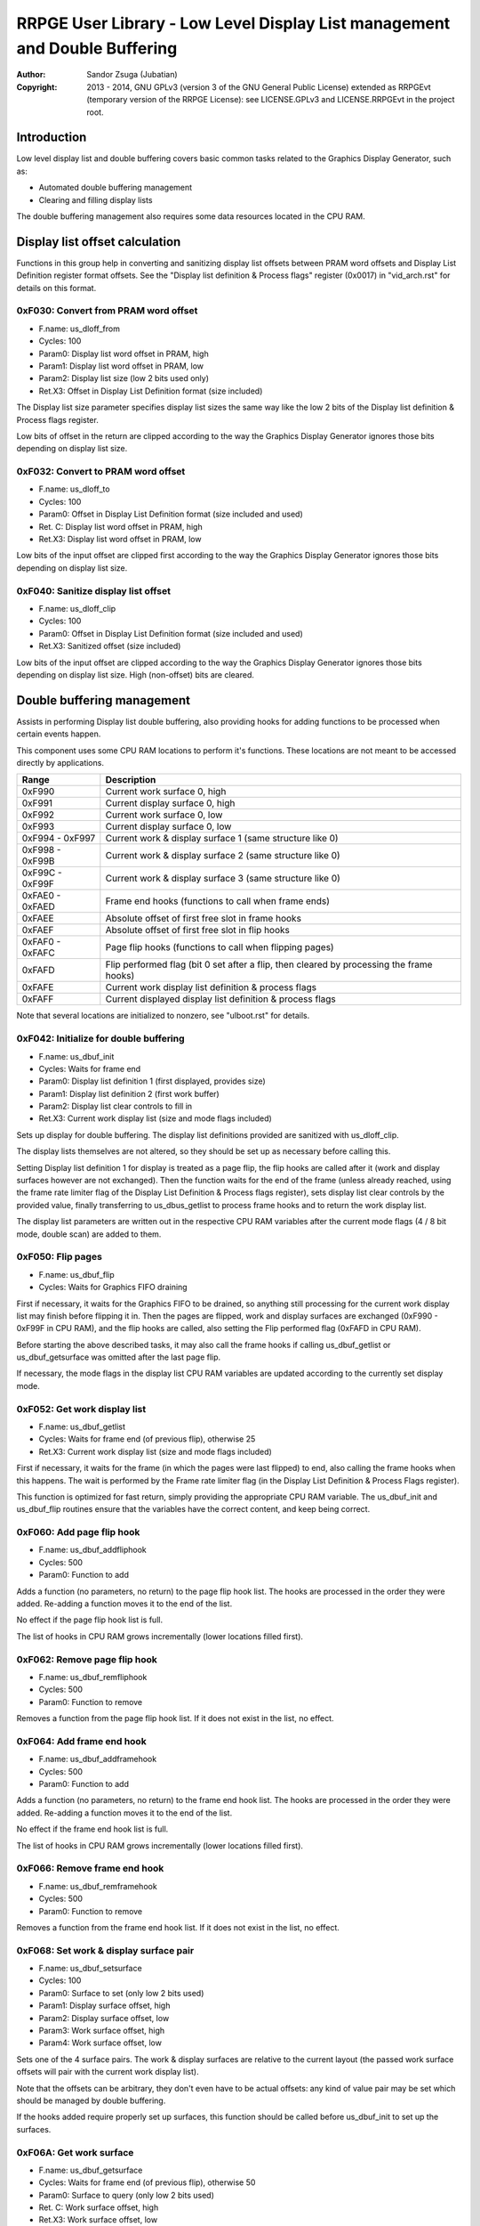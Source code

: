 
RRPGE User Library - Low Level Display List management and Double Buffering
==============================================================================

:Author:    Sandor Zsuga (Jubatian)
:Copyright: 2013 - 2014, GNU GPLv3 (version 3 of the GNU General Public
            License) extended as RRPGEvt (temporary version of the RRPGE
            License): see LICENSE.GPLv3 and LICENSE.RRPGEvt in the project
            root.




Introduction
------------------------------------------------------------------------------


Low level display list and double buffering covers basic common tasks related
to the Graphics Display Generator, such as:

- Automated double buffering management
- Clearing and filling display lists

The double buffering management also requires some data resources located in
the CPU RAM.




Display list offset calculation
------------------------------------------------------------------------------


Functions in this group help in converting and sanitizing display list offsets
between PRAM word offsets and Display List Definition register format offsets.
See the "Display list definition & Process flags" register (0x0017) in
"vid_arch.rst" for details on this format.


0xF030: Convert from PRAM word offset
^^^^^^^^^^^^^^^^^^^^^^^^^^^^^^^^^^^^^^^^^^^^^^^^^^

- F.name: us_dloff_from
- Cycles: 100
- Param0: Display list word offset in PRAM, high
- Param1: Display list word offset in PRAM, low
- Param2: Display list size (low 2 bits used only)
- Ret.X3: Offset in Display List Definition format (size included)

The Display list size parameter specifies display list sizes the same way like
the low 2 bits of the Display list definition & Process flags register.

Low bits of offset in the return are clipped according to the way the Graphics
Display Generator ignores those bits depending on display list size.


0xF032: Convert to PRAM word offset
^^^^^^^^^^^^^^^^^^^^^^^^^^^^^^^^^^^^^^^^^^^^^^^^^^

- F.name: us_dloff_to
- Cycles: 100
- Param0: Offset in Display List Definition format (size included and used)
- Ret. C: Display list word offset in PRAM, high
- Ret.X3: Display list word offset in PRAM, low

Low bits of the input offset are clipped first according to the way the
Graphics Display Generator ignores those bits depending on display list size.


0xF040: Sanitize display list offset
^^^^^^^^^^^^^^^^^^^^^^^^^^^^^^^^^^^^^^^^^^^^^^^^^^

- F.name: us_dloff_clip
- Cycles: 100
- Param0: Offset in Display List Definition format (size included and used)
- Ret.X3: Sanitized offset (size included)

Low bits of the input offset are clipped according to the way the Graphics
Display Generator ignores those bits depending on display list size. High
(non-offset) bits are cleared.




Double buffering management
------------------------------------------------------------------------------


Assists in performing Display list double buffering, also providing hooks for
adding functions to be processed when certain events happen.

This component uses some CPU RAM locations to perform it's functions. These
locations are not meant to be accessed directly by applications.

+--------+-------------------------------------------------------------------+
| Range  | Description                                                       |
+========+===================================================================+
| 0xF990 | Current work surface 0, high                                      |
+--------+-------------------------------------------------------------------+
| 0xF991 | Current display surface 0, high                                   |
+--------+-------------------------------------------------------------------+
| 0xF992 | Current work surface 0, low                                       |
+--------+-------------------------------------------------------------------+
| 0xF993 | Current display surface 0, low                                    |
+--------+-------------------------------------------------------------------+
| 0xF994 |                                                                   |
| \-     | Current work & display surface 1 (same structure like 0)          |
| 0xF997 |                                                                   |
+--------+-------------------------------------------------------------------+
| 0xF998 |                                                                   |
| \-     | Current work & display surface 2 (same structure like 0)          |
| 0xF99B |                                                                   |
+--------+-------------------------------------------------------------------+
| 0xF99C |                                                                   |
| \-     | Current work & display surface 3 (same structure like 0)          |
| 0xF99F |                                                                   |
+--------+-------------------------------------------------------------------+
| 0xFAE0 |                                                                   |
| \-     | Frame end hooks (functions to call when frame ends)               |
| 0xFAED |                                                                   |
+--------+-------------------------------------------------------------------+
| 0xFAEE | Absolute offset of first free slot in frame hooks                 |
+--------+-------------------------------------------------------------------+
| 0xFAEF | Absolute offset of first free slot in flip hooks                  |
+--------+-------------------------------------------------------------------+
| 0xFAF0 |                                                                   |
| \-     | Page flip hooks (functions to call when flipping pages)           |
| 0xFAFC |                                                                   |
+--------+-------------------------------------------------------------------+
| 0xFAFD | Flip performed flag (bit 0 set after a flip, then cleared by      |
|        | processing the frame hooks)                                       |
+--------+-------------------------------------------------------------------+
| 0xFAFE | Current work display list definition & process flags              |
+--------+-------------------------------------------------------------------+
| 0xFAFF | Current displayed display list definition & process flags         |
+--------+-------------------------------------------------------------------+

Note that several locations are initialized to nonzero, see "ulboot.rst" for
details.


0xF042: Initialize for double buffering
^^^^^^^^^^^^^^^^^^^^^^^^^^^^^^^^^^^^^^^^^^^^^^^^^^

- F.name: us_dbuf_init
- Cycles: Waits for frame end
- Param0: Display list definition 1 (first displayed, provides size)
- Param1: Display list definition 2 (first work buffer)
- Param2: Display list clear controls to fill in
- Ret.X3: Current work display list (size and mode flags included)

Sets up display for double buffering. The display list definitions provided
are sanitized with us_dloff_clip.

The display lists themselves are not altered, so they should be set up as
necessary before calling this.

Setting Display list definition 1 for display is treated as a page flip, the
flip hooks are called after it (work and display surfaces however are not
exchanged). Then the function waits for the end of the frame (unless already
reached, using the frame rate limiter flag of the Display List Definition &
Process flags register), sets display list clear controls by the provided
value, finally transferring to us_dbus_getlist to process frame hooks and to
return the work display list.

The display list parameters are written out in the respective CPU RAM
variables after the current mode flags (4 / 8 bit mode, double scan) are added
to them.


0xF050: Flip pages
^^^^^^^^^^^^^^^^^^^^^^^^^^^^^^^^^^^^^^^^^^^^^^^^^^

- F.name: us_dbuf_flip
- Cycles: Waits for Graphics FIFO draining

First if necessary, it waits for the Graphics FIFO to be drained, so anything
still processing for the current work display list may finish before flipping
it in. Then the pages are flipped, work and display surfaces are exchanged
(0xF990 - 0xF99F in CPU RAM), and the flip hooks are called, also setting the
Flip performed flag (0xFAFD in CPU RAM).

Before starting the above described tasks, it may also call the frame hooks if
calling us_dbuf_getlist or us_dbuf_getsurface was omitted after the last page
flip.

If necessary, the mode flags in the display list CPU RAM variables are updated
according to the currently set display mode.


0xF052: Get work display list
^^^^^^^^^^^^^^^^^^^^^^^^^^^^^^^^^^^^^^^^^^^^^^^^^^

- F.name: us_dbuf_getlist
- Cycles: Waits for frame end (of previous flip), otherwise 25
- Ret.X3: Current work display list (size and mode flags included)

First if necessary, it waits for the frame (in which the pages were last
flipped) to end, also calling the frame hooks when this happens. The wait is
performed by the Frame rate limiter flag (in the Display List Definition &
Process Flags register).

This function is optimized for fast return, simply providing the appropriate
CPU RAM variable. The us_dbuf_init and us_dbuf_flip routines ensure that the
variables have the correct content, and keep being correct.


0xF060: Add page flip hook
^^^^^^^^^^^^^^^^^^^^^^^^^^^^^^^^^^^^^^^^^^^^^^^^^^

- F.name: us_dbuf_addfliphook
- Cycles: 500
- Param0: Function to add

Adds a function (no parameters, no return) to the page flip hook list. The
hooks are processed in the order they were added. Re-adding a function moves
it to the end of the list.

No effect if the page flip hook list is full.

The list of hooks in CPU RAM grows incrementally (lower locations filled
first).


0xF062: Remove page flip hook
^^^^^^^^^^^^^^^^^^^^^^^^^^^^^^^^^^^^^^^^^^^^^^^^^^

- F.name: us_dbuf_remfliphook
- Cycles: 500
- Param0: Function to remove

Removes a function from the page flip hook list. If it does not exist in the
list, no effect.


0xF064: Add frame end hook
^^^^^^^^^^^^^^^^^^^^^^^^^^^^^^^^^^^^^^^^^^^^^^^^^^

- F.name: us_dbuf_addframehook
- Cycles: 500
- Param0: Function to add

Adds a function (no parameters, no return) to the frame end hook list. The
hooks are processed in the order they were added. Re-adding a function moves
it to the end of the list.

No effect if the frame end hook list is full.

The list of hooks in CPU RAM grows incrementally (lower locations filled
first).


0xF066: Remove frame end hook
^^^^^^^^^^^^^^^^^^^^^^^^^^^^^^^^^^^^^^^^^^^^^^^^^^

- F.name: us_dbuf_remframehook
- Cycles: 500
- Param0: Function to remove

Removes a function from the frame end hook list. If it does not exist in the
list, no effect.


0xF068: Set work & display surface pair
^^^^^^^^^^^^^^^^^^^^^^^^^^^^^^^^^^^^^^^^^^^^^^^^^^

- F.name: us_dbuf_setsurface
- Cycles: 100
- Param0: Surface to set (only low 2 bits used)
- Param1: Display surface offset, high
- Param2: Display surface offset, low
- Param3: Work surface offset, high
- Param4: Work surface offset, low

Sets one of the 4 surface pairs. The work & display surfaces are relative to
the current layout (the passed work surface offsets will pair with the current
work display list).

Note that the offsets can be arbitrary, they don't even have to be actual
offsets: any kind of value pair may be set which should be managed by double
buffering.

If the hooks added require properly set up surfaces, this function should be
called before us_dbuf_init to set up the surfaces.


0xF06A: Get work surface
^^^^^^^^^^^^^^^^^^^^^^^^^^^^^^^^^^^^^^^^^^^^^^^^^^

- F.name: us_dbuf_getsurface
- Cycles: Waits for frame end (of previous flip), otherwise 50
- Param0: Surface to query (only low 2 bits used)
- Ret. C: Work surface offset, high
- Ret.X3: Work surface offset, low

First if necessary, it waits for the frame (in which the pages were last
flipped) to end, also calling the frame hooks when this happens. The wait is
performed by the Frame rate limiter flag (in the Display List Definition &
Process Flags register).




Basic display list management
------------------------------------------------------------------------------


Provides basic functions for performing various common display list related
operations. They do not rely on the current Display List Definition & Process
Flags register state, rather take it entirely as parameter, so any kind of
display list can be populated with them (useful for example for prefilling
lists to be used after some graphics configuration change). Some of the
functions however use some Graphics Display Definition registers to do their
job, indicated at the descriptions of those.

All functions populating the display list in some manner use the
us_dlist_setptr function to initialize pointers to walk them, so the
definition of this function applies to all.


0xF034: Set up PRAM pointers for list walking
^^^^^^^^^^^^^^^^^^^^^^^^^^^^^^^^^^^^^^^^^^^^^^^^^^

- F.name: us_dlist_setptr
- Cycles: 230
- Param0: Display list column to use
- Param1: Y position to start at (must be either 0 - 199 or 0 - 399)
- Param2: Display List Definition & Process Flags to use
- Ret.X3: Display list line size in bit units (128 / 256 / 512 / 1024 / 2048)

Sets up PRAM pointers 2 and 3 for walking a specific column of the display
list. Pointer 2 is set up to walk (incrementally) the high word of the entry,
Pointer 3 is set up to walk the low word.

The double scan flag in parameter 2 is used to determine the display list's
line size (in addition to the display list line size bits). See the definition
of the Display List Definition & Process flags register (0x0017) in
"vid_arch.rst".

Note that the column and the Y position parameters are not checked in any
manner, values out of range for a given display list produce undefined
results. The display list definition's offset part is sanitized as defined for
us_dloff_clip.


0xF036: Add graphics component to display list
^^^^^^^^^^^^^^^^^^^^^^^^^^^^^^^^^^^^^^^^^^^^^^^^^^

- F.name: us_dlist_add
- Cycles: 430 + 15 / line
- Param0: Render command high word
- Param1: Render command low word
- Param2: Height in lines
- Param3: Display list column to add to
- Param4: Display List Definition & Process Flags to use
- Param5: Y position to start at (signed 2's complement, can be off-display)

The first source line position is taken from the Render command, subsequent
positions are calculated according to the source selected by the Render
command, using the Source definition registers in the GDG (see registers
0x0018 - 0x001F in "vid_arch.rst").

The source is clipped to the display list's height (either 200 or 400 lines
depending on whether the Double Scan flag in parameter 4 is set or not), first
line's source position adjusted accordingly. The display list column is not
affected if the source falls entirely off-display.

PRAM pointers 2 and 3 are used and not preserved.


0xF038: Add graphics component at X:Y to list
^^^^^^^^^^^^^^^^^^^^^^^^^^^^^^^^^^^^^^^^^^^^^^^^^^

- F.name: us_dlist_addxy
- Cycles: 530 + 15 / line
- Param0: Render command high word
- Param1: Render command low word
- Param2: Height in lines
- Param3: Display list column to add to
- Param4: Display List Definition & Process Flags to use
- Param5: X position to start at (signed 2's complement, can be off-display)
- Param6: Y position to start at (signed 2's complement, can be off-display)

The X position after determining whether the source is on-display at least
partially is used to override the low 10 bits of the Render command low word,
then us_dlist_add is called with the result.

X position respects the 4 / 8 bit mode flag in parameter 4, in 8 bit mode
on-display coordinates ranging from 0 - 319.

Width of the source is calculated according to the selected Source definition
register of the GDG (see registers 0x0018 - 0x001F in "vid_arch.rst"). Note
that if the source is wider than 384 (4 bit) or 192 (8 bit) pixels, it may
partially show on the "wrong" side of the display (this behavior is caused by
the architecture of the Graphics Display Generator).

Shift sources are not supported by this function, the behavior for attempting
to add a shift source with this function is undefined.

PRAM pointers 2 and 3 are used and not preserved.


0xF03A: Add background pattern to display list
^^^^^^^^^^^^^^^^^^^^^^^^^^^^^^^^^^^^^^^^^^^^^^^^^^

- F.name: us_dlist_addbg
- Cycles: 380 + 11 / line
- Param0: Background pattern high word
- Param1: Background pattern low word
- Param2: Height in lines
- Param3: Display List Definition & Process Flags to use
- Param4: Y position to start at (signed 2's complement, can be off-display)

Adds the provided background pattern to Display list column 0.

The source is clipped to the display list's height (either 200 or 400 lines
depending on whether the Double Scan flag in parameter 4 is set or not). The
display list is not affected if the source falls entirely off-display.

PRAM pointers 2 and 3 are used and not preserved.


0xF03C: Add render command list to display list
^^^^^^^^^^^^^^^^^^^^^^^^^^^^^^^^^^^^^^^^^^^^^^^^^^

- F.name: us_dlist_addlist
- Cycles: 380 + 19 / line
- Param0: PRAM word offset of render command list, high
- Param1: PRAM word offset of render command list, low
- Param2: Height in lines
- Param3: Display list column to add to
- Param4: Display List Definition & Process Flags to use
- Param5: Y position to start at (signed 2's complement, can be off-display)

The source is clipped to the display list's height (either 200 or 400 lines
depending on whether the Double Scan flag in parameter 4 is set or not), start
offset of the render command list adjusted accordingly. The display list
column is not affected if the source falls entirely off-display.

The render commands in the render command list take 2 words each, and are in
Big Endian order (high word first).

PRAM pointers 1, 2 and 3 are used and not preserved.


0xF03E: Clear display list
^^^^^^^^^^^^^^^^^^^^^^^^^^^^^^^^^^^^^^^^^^^^^^^^^^

- F.name: us_dlist_clear
- Cycles: 280 + 12 / entry
- Param0: Display List Definition & Process Flags to use

Clears the entire display list to zero. The passed display list definition is
sanitized as defined for us_dloff_clip.

Uses us_set_p for the clear, taking 6 cycles for a word, or 12 cycles for a 32
bit display list entry. Total cycle counts are 19480 / 38680 / 77080 / 153880
cycles depending on display list size.

PRAM pointer 3 is used and not preserved.




Single buffered display list management
------------------------------------------------------------------------------


The functions below are simple wrappers for the Basic display list management
functions, using the current Display List Definition & Process flags register
contents (see register 0x0017 is "vid_arch.rst") for the respective parameter.


0xF044: Set up PRAM pointers for list walking
^^^^^^^^^^^^^^^^^^^^^^^^^^^^^^^^^^^^^^^^^^^^^^^^^^

- F.name: us_dlist_sb_setptr
- Cycles: 250
- Param0: Display list column to use
- Param1: Y position to start at (must be either 0 - 199 or 0 - 399)
- Ret.X3: Display list line size in bit units (128 / 256 / 512 / 1024 / 2048)

Wrapper for us_dlist_setptr using the current Display List Definition &
Process flags register contents.


0xF046: Add graphics component to display list
^^^^^^^^^^^^^^^^^^^^^^^^^^^^^^^^^^^^^^^^^^^^^^^^^^

- F.name: us_dlist_sb_add
- Cycles: 450 + 15 / line
- Param0: Render command high word
- Param1: Render command low word
- Param2: Height in lines
- Param3: Display list column to add to
- Param4: Y position to start at (signed 2's complement, can be off-display)

Wrapper for us_dlist_add using the current Display List Definition & Process
flags register contents.

PRAM pointers 2 and 3 are used and not preserved.


0xF048: Add graphics component at X:Y to list
^^^^^^^^^^^^^^^^^^^^^^^^^^^^^^^^^^^^^^^^^^^^^^^^^^

- F.name: us_dlist_sb_addxy
- Cycles: 550 + 15 / line
- Param0: Render command high word
- Param1: Render command low word
- Param2: Height in lines
- Param3: Display list column to add to
- Param4: X position to start at (signed 2's complement, can be off-display)
- Param5: Y position to start at (signed 2's complement, can be off-display)

Wrapper for us_dlist_addxy using the current Display List Definition & Process
flags register contents.

PRAM pointers 2 and 3 are used and not preserved.


0xF04A: Add background pattern to display list
^^^^^^^^^^^^^^^^^^^^^^^^^^^^^^^^^^^^^^^^^^^^^^^^^^

- F.name: us_dlist_sb_addbg
- Cycles: 400 + 11 / line
- Param0: Background pattern high word
- Param1: Background pattern low word
- Param2: Height in lines
- Param3: Y position to start at (signed 2's complement, can be off-display)

Wrapper for us_dlist_addbg using the current Display List Definition & Process
flags register contents.

PRAM pointers 2 and 3 are used and not preserved.


0xF04C: Add render command list to display list
^^^^^^^^^^^^^^^^^^^^^^^^^^^^^^^^^^^^^^^^^^^^^^^^^^

- F.name: us_dlist_sb_addlist
- Cycles: 400 + 19 / line
- Param0: PRAM word offset of render command list, high
- Param1: PRAM word offset of render command list, low
- Param2: Height in lines
- Param3: Display list column to add to
- Param4: Y position to start at (signed 2's complement, can be off-display)

Wrapper for us_dlist_addlist using the current Display List Definition &
Process flags register contents.

PRAM pointers 1, 2 and 3 are used and not preserved.


0xF04E: Clear display list
^^^^^^^^^^^^^^^^^^^^^^^^^^^^^^^^^^^^^^^^^^^^^^^^^^

- F.name: us_dlist_sb_clear
- Cycles: 300 + 12 / entry
- Param0: Display List Definition & Process Flags to use

Wrapper for us_dlist_clear using the current Display List Definition & Process
flags register contents.

PRAM pointer 3 is used and not preserved.




Double buffered display list management
------------------------------------------------------------------------------


The functions below are simple wrappers for the Basic display list management
functions, using the return value of us_dbuf_getlist for the display list
definition & process flags parameter.

Due to the use of us_dbuf_getlist, the functions might stall if the frame of
the page flip was not completed yet.


0xF054: Set up PRAM pointers for list walking
^^^^^^^^^^^^^^^^^^^^^^^^^^^^^^^^^^^^^^^^^^^^^^^^^^

- F.name: us_dlist_db_setptr
- Cycles: 270 + Wait for frame end
- Param0: Display list column to use
- Param1: Y position to start at (must be either 0 - 199 or 0 - 399)
- Ret.X3: Display list line size in bit units (128 / 256 / 512 / 1024 / 2048)

Wrapper for us_dlist_setptr using the return of us_dbuf_getlist for display
list definition & process flags.


0xF056: Add graphics component to display list
^^^^^^^^^^^^^^^^^^^^^^^^^^^^^^^^^^^^^^^^^^^^^^^^^^

- F.name: us_dlist_db_add
- Cycles: 470 + 15 / line + Wait for frame end
- Param0: Render command high word
- Param1: Render command low word
- Param2: Height in lines
- Param3: Display list column to add to
- Param4: Y position to start at (signed 2's complement, can be off-display)

Wrapper for us_dlist_add using the return of us_dbuf_getlist for display list
definition & process flags.

PRAM pointers 2 and 3 are used and not preserved.


0xF058: Add graphics component at X:Y to list
^^^^^^^^^^^^^^^^^^^^^^^^^^^^^^^^^^^^^^^^^^^^^^^^^^

- F.name: us_dlist_db_addxy
- Cycles: 570 + 15 / line + Wait for frame end
- Param0: Render command high word
- Param1: Render command low word
- Param2: Height in lines
- Param3: Display list column to add to
- Param4: X position to start at (signed 2's complement, can be off-display)
- Param5: Y position to start at (signed 2's complement, can be off-display)

Wrapper for us_dlist_addxy using the return of us_dbuf_getlist for display
list definition & process flags.

PRAM pointers 2 and 3 are used and not preserved.


0xF05A: Add background pattern to display list
^^^^^^^^^^^^^^^^^^^^^^^^^^^^^^^^^^^^^^^^^^^^^^^^^^

- F.name: us_dlist_db_addbg
- Cycles: 420 + 11 / line + Wait for frame end
- Param0: Background pattern high word
- Param1: Background pattern low word
- Param2: Height in lines
- Param3: Y position to start at (signed 2's complement, can be off-display)

Wrapper for us_dlist_addbg using the return of us_dbuf_getlist for display
list definition & process flags.

PRAM pointers 2 and 3 are used and not preserved.


0xF05C: Add render command list to display list
^^^^^^^^^^^^^^^^^^^^^^^^^^^^^^^^^^^^^^^^^^^^^^^^^^

- F.name: us_dlist_db_addlist
- Cycles: 420 + 19 / line + Wait for frame end
- Param0: PRAM word offset of render command list, high
- Param1: PRAM word offset of render command list, low
- Param2: Height in lines
- Param3: Display list column to add to
- Param4: Y position to start at (signed 2's complement, can be off-display)

Wrapper for us_dlist_addlist using the return of us_dbuf_getlist for display
list definition & process flags.

PRAM pointers 1, 2 and 3 are used and not preserved.


0xF05E: Clear display list
^^^^^^^^^^^^^^^^^^^^^^^^^^^^^^^^^^^^^^^^^^^^^^^^^^

- F.name: us_dlist_db_clear
- Cycles: 320 + 12 / entry + Wait for frame end
- Param0: Display List Definition & Process Flags to use

Wrapper for us_dlist_clear using the return of us_dbuf_getlist for display
list definition & process flags.

Note that on a double buffered layout using an appropriate Display List Clear
is much more effective (see us_dbuf_init, and "Display list clear function"
in "vid_arch.rst").

PRAM pointer 3 is used and not preserved.




Entry point table of Display List management & Double Buffering functions
------------------------------------------------------------------------------


The abbreviations used in the table are as follows:

- P: Count of parameters.
- R: Return value registers used.
- U: Cycles taken for processing one unit of data.
- W: May wait for a specific event.

The cycle counts are to be interpreted with function entry / exit overhead
included, and are maximal counts.

+--------+---------------+---+------+----------------------------------------+
| Addr.  | Cycles        | P |   R  | Name                                   |
+========+===============+===+======+========================================+
| 0xF030 |           100 | 3 |  X3  | us_dloff_from                          |
+--------+---------------+---+------+----------------------------------------+
| 0xF032 |           100 | 1 | C:X3 | us_dloff_to                            |
+--------+---------------+---+------+----------------------------------------+
| 0xF034 |           230 | 3 |  X3  | us_dlist_setptr                        |
+--------+---------------+---+------+----------------------------------------+
| 0xF036 |     15U + 430 | 6 |      | us_dlist_add                           |
+--------+---------------+---+------+----------------------------------------+
| 0xF038 |     15U + 530 | 7 |      | us_dlist_addxy                         |
+--------+---------------+---+------+----------------------------------------+
| 0xF03A |     11U + 380 | 5 |      | us_dlist_addbg                         |
+--------+---------------+---+------+----------------------------------------+
| 0xF03C |     19U + 380 | 6 |      | us_dlist_addlist                       |
+--------+---------------+---+------+----------------------------------------+
| 0xF03E |     12U + 280 | 1 |      | us_dlist_clear                         |
+--------+---------------+---+------+----------------------------------------+
| 0xF040 |           100 | 1 |  X3  | us_dloff_clip                          |
+--------+---------------+---+------+----------------------------------------+
| 0xF042 |             W | 3 |  X3  | us_dbuf_init                           |
+--------+---------------+---+------+----------------------------------------+
| 0xF044 |           250 | 2 |  X3  | us_dlist_sb_setptr                     |
+--------+---------------+---+------+----------------------------------------+
| 0xF046 |     15U + 450 | 5 |      | us_dlist_sb_add                        |
+--------+---------------+---+------+----------------------------------------+
| 0xF048 |     15U + 550 | 6 |      | us_dlist_sb_addxy                      |
+--------+---------------+---+------+----------------------------------------+
| 0xF04A |     11U + 400 | 4 |      | us_dlist_sb_addbg                      |
+--------+---------------+---+------+----------------------------------------+
| 0xF04C |     19U + 400 | 5 |      | us_dlist_sb_addlist                    |
+--------+---------------+---+------+----------------------------------------+
| 0xF04E |     12U + 300 | 0 |      | us_dlist_sb_clear                      |
+--------+---------------+---+------+----------------------------------------+
| 0xF050 |             W | 0 |      | us_dbuf_flip                           |
+--------+---------------+---+------+----------------------------------------+
| 0xF052 |             W | 0 |  X3  | us_dbuf_getlist                        |
+--------+---------------+---+------+----------------------------------------+
| 0xF054 |       270 + W | 2 |  X3  | us_dlist_db_setptr                     |
+--------+---------------+---+------+----------------------------------------+
| 0xF056 | 15U + 470 + W | 5 |      | us_dlist_db_add                        |
+--------+---------------+---+------+----------------------------------------+
| 0xF058 | 15U + 570 + W | 6 |      | us_dlist_db_addxy                      |
+--------+---------------+---+------+----------------------------------------+
| 0xF05A | 11U + 420 + W | 4 |      | us_dlist_db_addbg                      |
+--------+---------------+---+------+----------------------------------------+
| 0xF05C | 19U + 420 + W | 5 |      | us_dlist_db_addlist                    |
+--------+---------------+---+------+----------------------------------------+
| 0xF05E | 12U + 320 + W | 0 |      | us_dlist_db_clear                      |
+--------+---------------+---+------+----------------------------------------+
| 0xF060 |           500 | 1 |      | us_dbuf_addfliphook                    |
+--------+---------------+---+------+----------------------------------------+
| 0xF062 |           500 | 1 |      | us_dbuf_remfliphook                    |
+--------+---------------+---+------+----------------------------------------+
| 0xF064 |           500 | 1 |      | us_dbuf_addframehook                   |
+--------+---------------+---+------+----------------------------------------+
| 0xF066 |           500 | 1 |      | us_dbuf_remframehook                   |
+--------+---------------+---+------+----------------------------------------+
| 0xF068 |           100 | 5 |      | us_dbuf_setsurface                     |
+--------+---------------+---+------+----------------------------------------+
| 0xF06A |            50 | 1 | C:X3 | us_dbuf_getsurface                     |
+--------+---------------+---+------+----------------------------------------+
